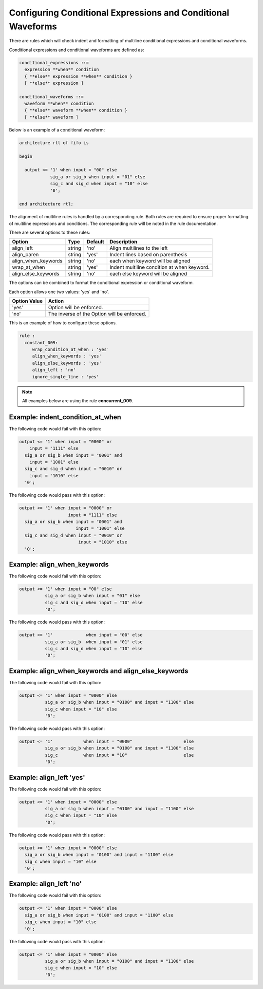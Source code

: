 Configuring Conditional Expressions and Conditional Waveforms
-------------------------------------------------------------

There are rules which will check indent and formatting of multiline conditional expressions and conditional waveforms.

Conditional expressions and conditional waveforms are defined as:

.. code-block:: bash

    conditional_expressions ::=
      expression **when** condition
      { **else** expression **when** condition }
      [ **else** expression ]

    conditional_waveforms ::=
      waveform **when** condition
      { **else** waveform **when** condition }
      [ **else** waveform ]

Below is an example of a conditional waveform:

.. code-block:: vhdl

   architecture rtl of fifo is

   begin

     output <= '1' when input = "00" else
               sig_a or sig_b when input = "01" else
               sig_c and sig_d when input = "10" else
               '0';

   end architecture rtl;

The alignment of multiline rules is handled by a corresponding rule.
Both rules are required to ensure proper formatting of multiline expressions and conditions.
The corresponding rule will be noted in the rule documentation.

There are several options to these rules:

+---------------------------+---------+---------+---------------------------------------------------------+
| Option                    |   Type  | Default | Description                                             |
+===========================+=========+=========+=========================================================+
| align_left                | string  |  'no'   | Align multilines to the left                            |
+---------------------------+---------+---------+---------------------------------------------------------+
| align_paren               | string  |  'yes'  | Indent lines based on parenthesis                       |
+---------------------------+---------+---------+---------------------------------------------------------+
| align_when_keywords       | string  |  'no'   | each when keyword will be aligned                       |
+---------------------------+---------+---------+---------------------------------------------------------+
| wrap_at_when              | string  |  'yes'  | Indent multiline condition at when keyword.             |
+---------------------------+---------+---------+---------------------------------------------------------+
| align_else_keywords       | string  |  'no'   | each else keyword will be aligned                       |
+---------------------------+---------+---------+---------------------------------------------------------+

The options can be combined to format the conditional expression or conditional waveform.

Each option allows one two values:  'yes' and 'no'.

+----------------------+---------------------------------------------------------+
| Option Value         | Action                                                  |
+======================+=========================================================+
| 'yes'                | Option will be enforced.                                |
+----------------------+---------------------------------------------------------+
| 'no'                 | The inverse of the Option will be enforced.             |
+----------------------+---------------------------------------------------------+

This is an example of how to configure these options.

.. code-block:: yaml

   rule :
     constant_009:
        wrap_condition_at_when : 'yes'
        align_when_keywords : 'yes'
        align_else_keywords : 'yes'
        align_left : 'no'
        ignore_single_line : 'yes'

.. NOTE:: All examples below are using the rule **concurrent_009**.

Example: indent_condition_at_when
#################################

The following code would fail with this option:

.. code-Block:: vhdl

     output <= '1' when input = "0000" or 
         input = "1111" else
       sig_a or sig_b when input = "0001" and 
         input = "1001" else
       sig_c and sig_d when input = "0010" or
         input = "1010" else
       '0';

The following code would pass with this option:

.. code-block:: vhdl

     output <= '1' when input = "0000" or 
                        input = "1111" else
       sig_a or sig_b when input = "0001" and 
                           input = "1001" else
       sig_c and sig_d when input = "0010" or
                            input = "1010" else
       '0';

Example: align_when_keywords
############################

The following code would fail with this option:

.. code-Block:: vhdl

     output <= '1' when input = "00" else
               sig_a or sig_b when input = "01" else
               sig_c and sig_d when input = "10" else
               '0';

The following code would pass with this option:

.. code-block:: vhdl

     output <= '1'             when input = "00" else
               sig_a or sig_b  when input = "01" else
               sig_c and sig_d when input = "10" else
               '0';

Example: align_when_keywords and align_else_keywords
####################################################

The following code would fail with this option:

.. code-Block:: vhdl

     output <= '1' when input = "0000" else
               sig_a or sig_b when input = "0100" and input = "1100" else
               sig_c when input = "10" else
               '0';

The following code would pass with this option:

.. code-block:: vhdl

     output <= '1'            when input = "0000"                    else
               sig_a or sig_b when input = "0100" and input = "1100" else
               sig_c          when input = "10"                      else
               '0';

Example: align_left 'yes'
#########################

The following code would fail with this option:

.. code-Block:: vhdl

     output <= '1' when input = "0000" else
               sig_a or sig_b when input = "0100" and input = "1100" else
               sig_c when input = "10" else
               '0';

The following code would pass with this option:

.. code-block:: vhdl

     output <= '1' when input = "0000" else
       sig_a or sig_b when input = "0100" and input = "1100" else
       sig_c when input = "10" else
       '0';

Example: align_left 'no'
########################

The following code would fail with this option:

.. code-Block:: vhdl

     output <= '1' when input = "0000" else
       sig_a or sig_b when input = "0100" and input = "1100" else
       sig_c when input = "10" else
       '0';

The following code would pass with this option:

.. code-block:: vhdl

     output <= '1' when input = "0000" else
               sig_a or sig_b when input = "0100" and input = "1100" else
               sig_c when input = "10" else
               '0';
